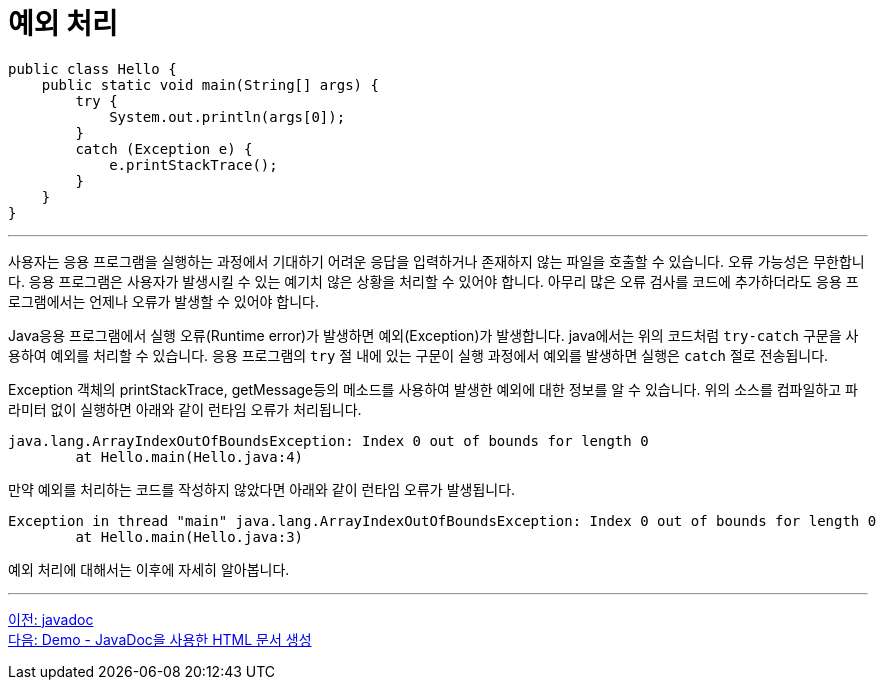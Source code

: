 = 예외 처리

[source, java]
----
public class Hello {
    public static void main(String[] args) {
        try {
            System.out.println(args[0]);
        }
        catch (Exception e) {
            e.printStackTrace();
        }
    }
}
----

---

사용자는 응용 프로그램을 실행하는 과정에서 기대하기 어려운 응답을 입력하거나 존재하지 않는 파일을 호출할 수 있습니다. 오류 가능성은 무한합니다. 응용 프로그램은 사용자가 발생시킬 수 있는 예기치 않은 상황을 처리할 수 있어야 합니다. 아무리 많은 오류 검사를 코드에 추가하더라도 응용 프로그램에서는 언제나 오류가 발생할 수 있어야 합니다.

Java응용 프로그램에서 실행 오류(Runtime error)가 발생하면 예외(Exception)가 발생합니다. java에서는 위의 코드처럼 `try-catch` 구문을 사용하여 예외를 처리할 수 있습니다. 응용 프로그램의 `try` 절 내에 있는 구문이 실행 과정에서 예외를 발생하면 실행은 `catch` 절로 전송됩니다.

Exception 객체의 printStackTrace, getMessage등의 메소드를 사용하여 발생한 예외에 대한 정보를 알 수 있습니다. 위의 소스를 컴파일하고 파라미터 없이 실행하면 아래와 같이 런타임 오류가 처리됩니다.

----
java.lang.ArrayIndexOutOfBoundsException: Index 0 out of bounds for length 0
        at Hello.main(Hello.java:4)
----

만약 예외를 처리하는 코드를 작성하지 않았다면 아래와 같이 런타임 오류가 발생됩니다.

----
Exception in thread "main" java.lang.ArrayIndexOutOfBoundsException: Index 0 out of bounds for length 0
        at Hello.main(Hello.java:3)
----

예외 처리에 대해서는 이후에 자세히 알아봅니다.

---

link:./14_javadoc.adoc[이전: javadoc] +
link:./16_demo2.adoc[다음: Demo - JavaDoc을 사용한 HTML 문서 생성]